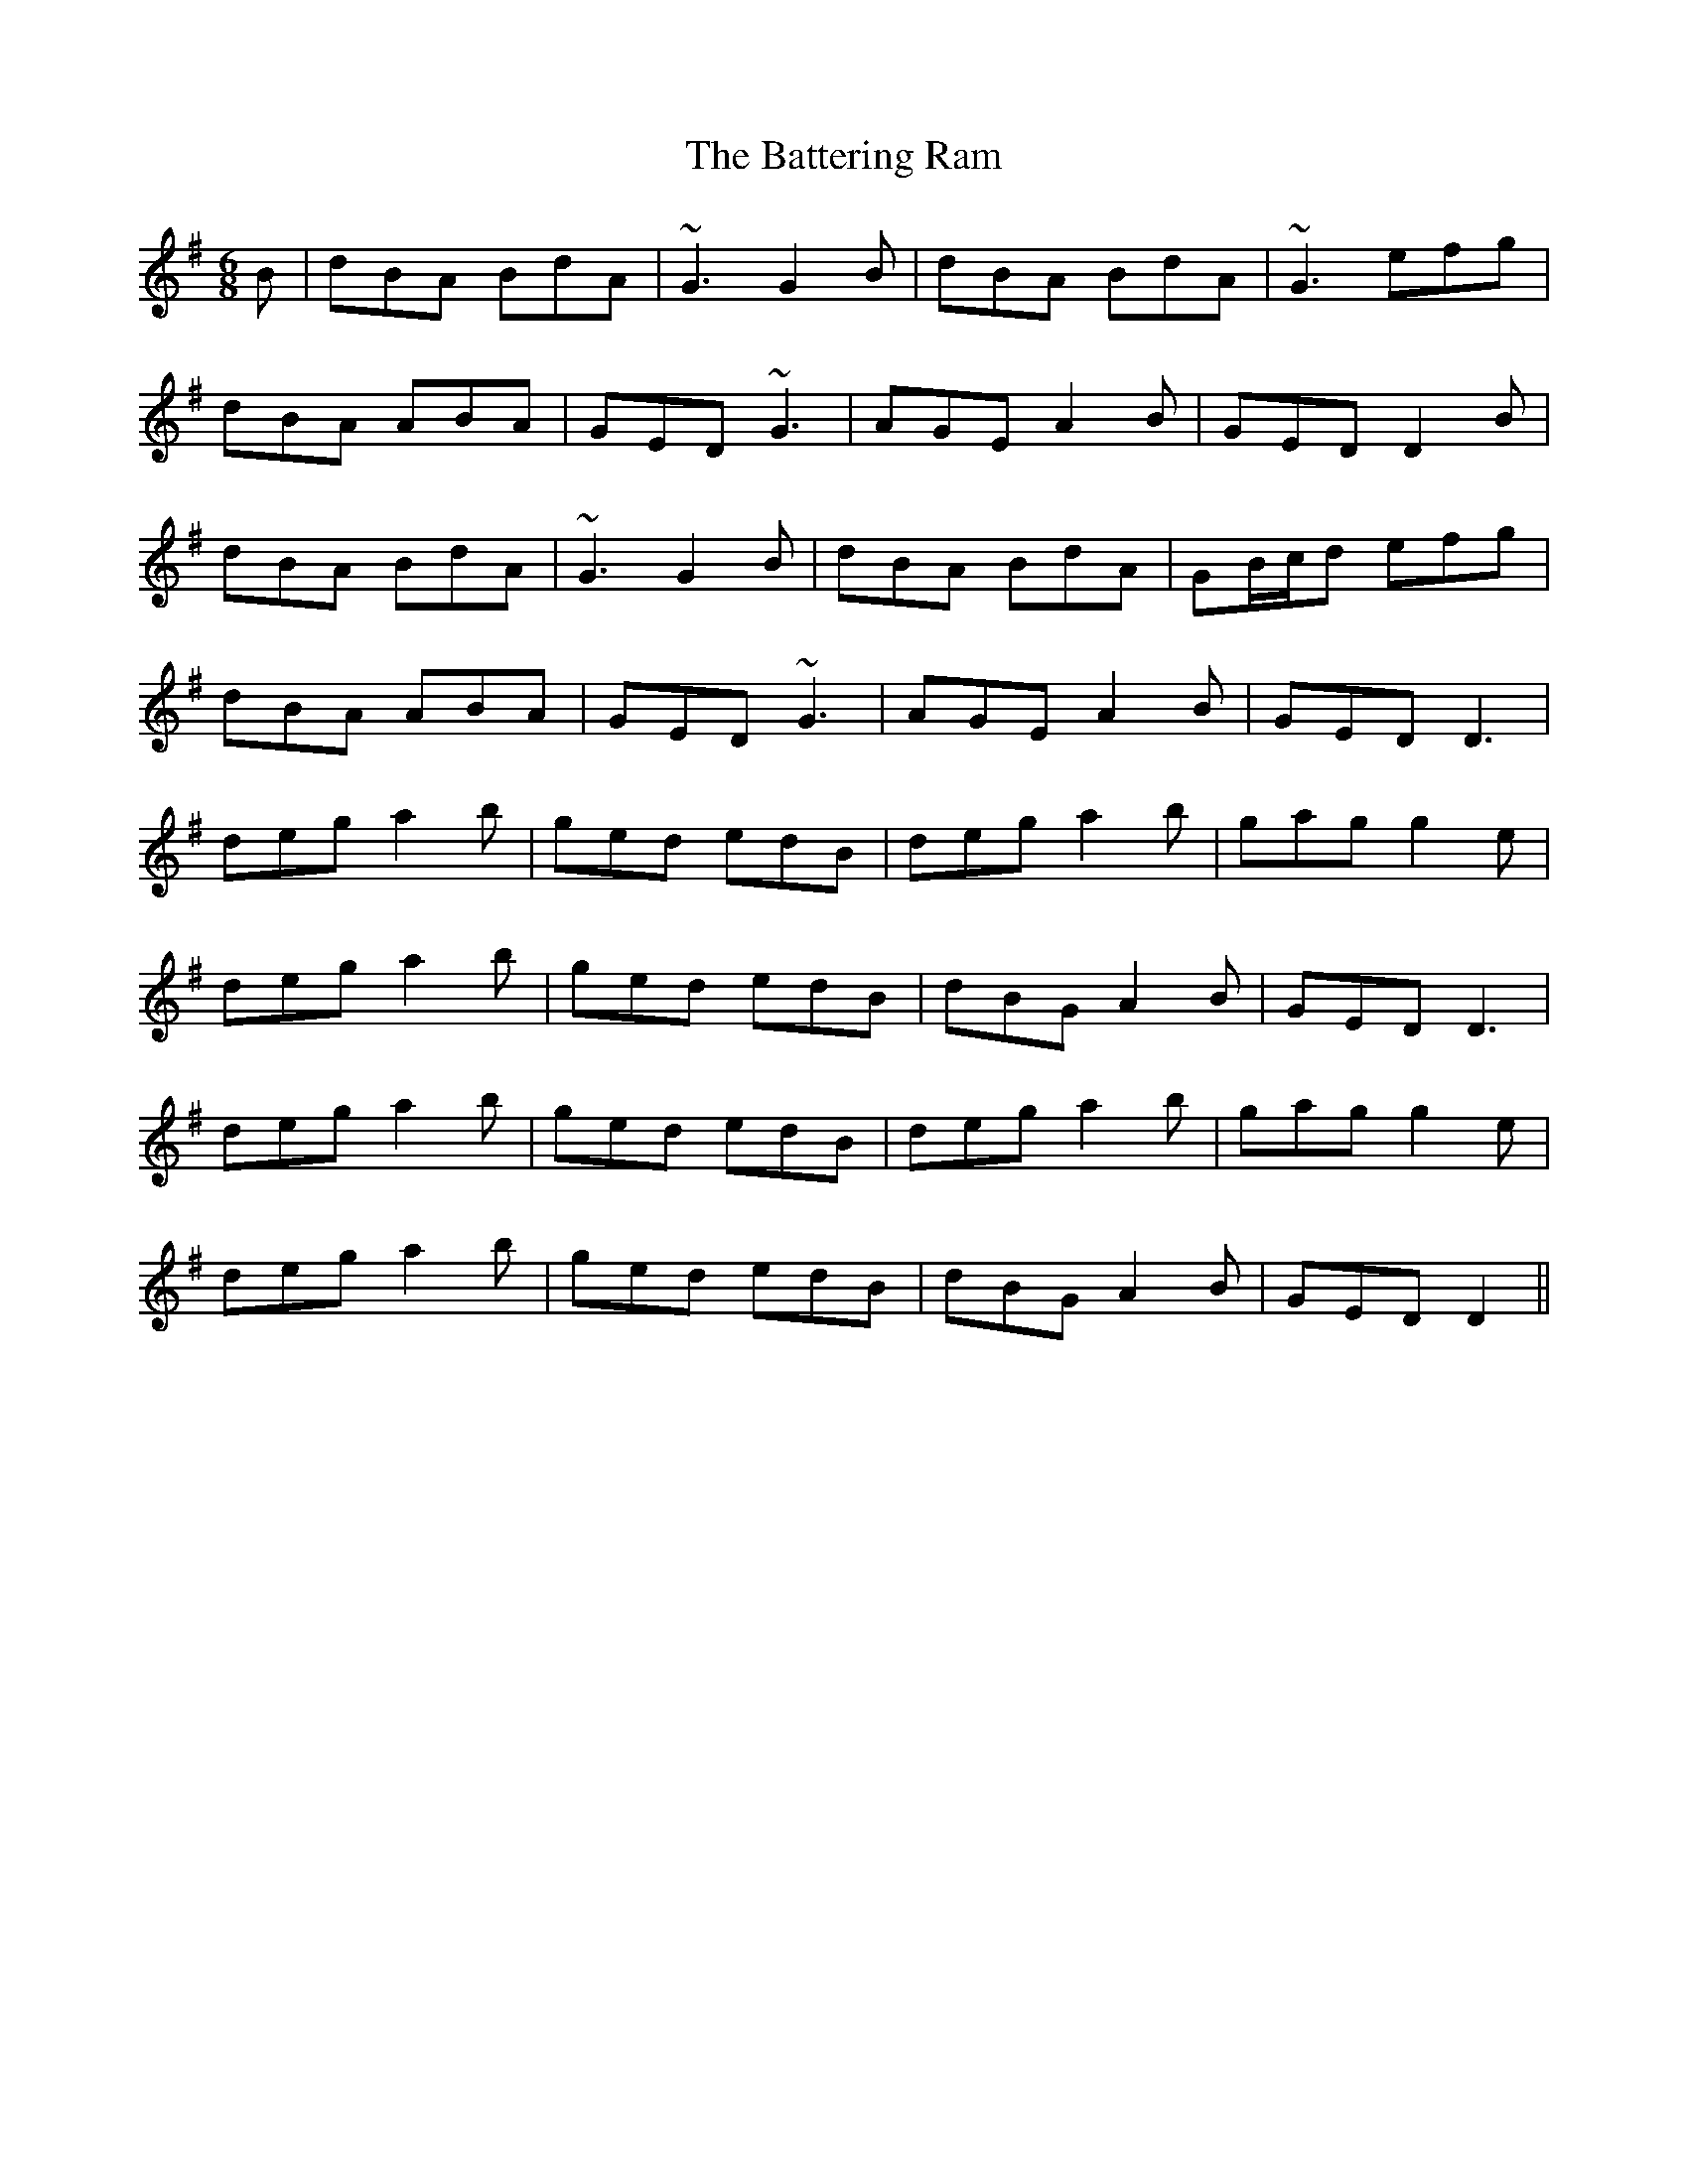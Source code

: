 X: 2997
T: Battering Ram, The
R: jig
M: 6/8
K: Gmajor
B|dBA BdA|~G3 G2B|dBA BdA|~G3 efg|
dBA ABA|GED ~G3|AGE A2B|GED D2B|
dBA BdA|~G3 G2B|dBA BdA|GB/c/d efg|
dBA ABA|GED ~G3|AGE A2B|GED D3|
deg a2b|ged edB|deg a2b|gag g2e|
deg a2b|ged edB|dBG A2B|GED D3|
deg a2b|ged edB|deg a2b|gag g2e|
deg a2b|ged edB|dBG A2B|GED D2||

